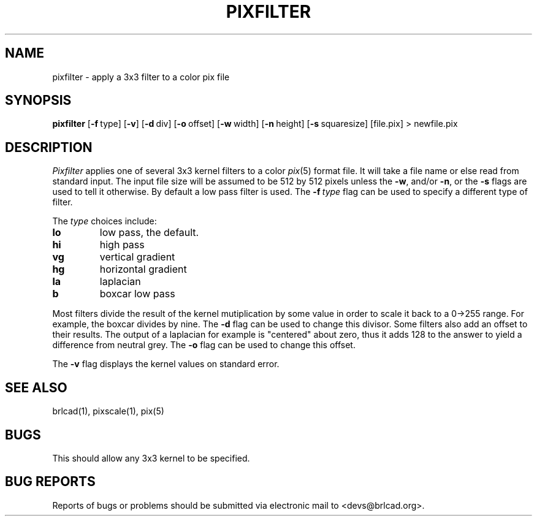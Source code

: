 .TH PIXFILTER 1 BRL-CAD
.\"                    P I X F I L T E R . 1
.\" BRL-CAD
.\"
.\" Copyright (c) 2005-2010 United States Government as represented by
.\" the U.S. Army Research Laboratory.
.\"
.\" Redistribution and use in source (Docbook format) and 'compiled'
.\" forms (PDF, PostScript, HTML, RTF, etc), with or without
.\" modification, are permitted provided that the following conditions
.\" are met:
.\"
.\" 1. Redistributions of source code (Docbook format) must retain the
.\" above copyright notice, this list of conditions and the following
.\" disclaimer.
.\"
.\" 2. Redistributions in compiled form (transformed to other DTDs,
.\" converted to PDF, PostScript, HTML, RTF, and other formats) must
.\" reproduce the above copyright notice, this list of conditions and
.\" the following disclaimer in the documentation and/or other
.\" materials provided with the distribution.
.\"
.\" 3. The name of the author may not be used to endorse or promote
.\" products derived from this documentation without specific prior
.\" written permission.
.\"
.\" THIS DOCUMENTATION IS PROVIDED BY THE AUTHOR AS IS'' AND ANY
.\" EXPRESS OR IMPLIED WARRANTIES, INCLUDING, BUT NOT LIMITED TO, THE
.\" IMPLIED WARRANTIES OF MERCHANTABILITY AND FITNESS FOR A PARTICULAR
.\" PURPOSE ARE DISCLAIMED. IN NO EVENT SHALL THE AUTHOR BE LIABLE FOR
.\" ANY DIRECT, INDIRECT, INCIDENTAL, SPECIAL, EXEMPLARY, OR
.\" CONSEQUENTIAL DAMAGES (INCLUDING, BUT NOT LIMITED TO, PROCUREMENT
.\" OF SUBSTITUTE GOODS OR SERVICES; LOSS OF USE, DATA, OR PROFITS; OR
.\" BUSINESS INTERRUPTION) HOWEVER CAUSED AND ON ANY THEORY OF
.\" LIABILITY, WHETHER IN CONTRACT, STRICT LIABILITY, OR TORT
.\" (INCLUDING NEGLIGENCE OR OTHERWISE) ARISING IN ANY WAY OUT OF THE
.\" USE OF THIS DOCUMENTATION, EVEN IF ADVISED OF THE POSSIBILITY OF
.\" SUCH DAMAGE.
.\"
.\".\".\"
.SH NAME
pixfilter \- apply a 3x3 filter to a color pix file
.SH SYNOPSIS
.B pixfilter
.RB [ \-f\  type]
.RB [ \-v ]
.RB [ \-d\  div]
.RB [ \-o\  offset]
.RB [ \-w\  width]
.RB [ \-n\  height]
.RB [ \-s\  squaresize]
[file.pix]
\>\ newfile.pix
.SH DESCRIPTION
.I Pixfilter
applies one of several 3x3 kernel filters to a color
.IR pix (5)
format file.
It will take a file name or else read from standard input.
The input file size will be assumed to be 512 by 512 pixels
unless the
.BR \-w ,
and/or
.BR \-n ,
or the
.B \-s
flags are used to tell it otherwise.
By default a low pass filter is used.  The
.BI \-f\  type
flag can be used to specify a different type of filter.
.PP
The
.I type
choices include:
.TP
.B lo
low pass, the default.
.TP
.B hi
high pass
.TP
.B vg
vertical gradient
.TP
.B hg
horizontal gradient
.TP
.B la
laplacian
.TP
.B b
boxcar low pass
.PP
Most filters divide the result of the kernel mutiplication
by some value in order to scale it back to a 0->255 range.
For example, the boxcar divides by nine.  The
.B -d
flag can be used to change this divisor.
Some filters also add an offset to their results.  The output of
a laplacian for example is "centered" about zero, thus it
adds 128 to the answer to yield a difference from neutral grey.
The
.B \-o
flag can be used to change this offset.
.PP
The
.B \-v
flag displays the kernel values on standard error.
.SH "SEE ALSO"
brlcad(1), pixscale(1), pix(5)
.SH BUGS
This should allow any 3x3 kernel to be specified.
.SH "BUG REPORTS"
Reports of bugs or problems should be submitted via electronic
mail to <devs@brlcad.org>.
